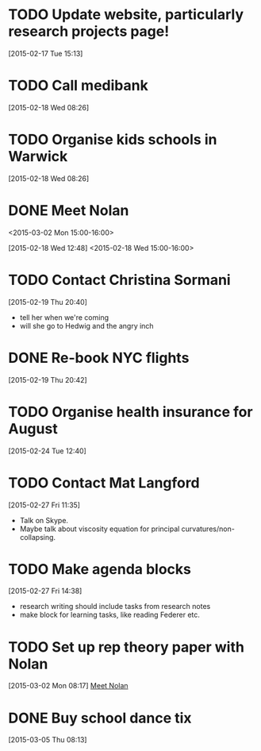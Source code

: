 #+FILETAGS: REFILE
* TODO Update website, particularly research projects page!
  SCHEDULED: <2015-03-16 Mon>
[2015-02-17 Tue 15:13]
* TODO Call medibank
  SCHEDULED: <2015-03-16 Mon>
[2015-02-18 Wed 08:26]
* TODO Organise kids schools in Warwick
  SCHEDULED: <2015-03-16 Mon>
  :LOGBOOK:
  CLOCK: [2015-02-18 Wed 08:26]--[2015-02-18 Wed 08:27] =>  0:01
  :END:
[2015-02-18 Wed 08:26]
* DONE Meet Nolan
<2015-03-02 Mon 15:00-16:00>
  :LOGBOOK:
  CLOCK: [2015-03-02 Mon 15:01]--[2015-03-02 Mon 16:06] =>  1:05
  - State "DONE"       from "NEXT"       [2015-02-18 Wed 16:55]
  CLOCK: [2015-02-18 Wed 15:01]--[2015-02-18 Wed 16:03] =>  1:02
  :END:
[2015-02-18 Wed 12:48]
<2015-02-18 Wed 15:00-16:00>
* TODO Contact Christina Sormani
  SCHEDULED: <2015-03-16 Mon>
  :LOGBOOK:
  CLOCK: [2015-02-19 Thu 20:40]--[2015-02-19 Thu 20:42] =>  0:02
  :END:
[2015-02-19 Thu 20:40]
- tell her when we're coming
- will she go to Hedwig and the angry inch
* DONE Re-book NYC flights
  SCHEDULED: <2015-02-19 Thu>
  :LOGBOOK:
  - State "DONE"       from "TODO"       [2015-02-22 Sun 20:58]
  :END:
[2015-02-19 Thu 20:42]
* TODO Organise health insurance for August
  SCHEDULED: <2015-03-16 Mon> DEADLINE: <2015-03-21 Sat>
[2015-02-24 Tue 12:40]
* TODO Contact Mat Langford
  SCHEDULED: <2015-03-16 Mon>
  :LOGBOOK:
  CLOCK: [2015-02-27 Fri 11:35]--[2015-02-27 Fri 11:37] =>  0:02
  :END:
[2015-02-27 Fri 11:35]
- Talk on Skype.
- Maybe talk about viscosity equation for principal curvatures/non-collapsing.
* TODO Make agenda blocks
  SCHEDULED: <2015-03-16 Mon>
  :LOGBOOK:
  CLOCK: [2015-02-27 Fri 14:38]--[2015-02-27 Fri 14:39] =>  0:01
  :END:
[2015-02-27 Fri 14:38]
- research writing should include tasks from research notes
- make block for learning tasks, like reading Federer etc.
* TODO Set up rep theory paper with Nolan
  :LOGBOOK:
  CLOCK: [2015-03-02 Mon 08:17]--[2015-03-02 Mon 08:18] =>  0:01
  :END:
[2015-03-02 Mon 08:17]
[[file:~/org/refile.org::*Meet%20Nolan][Meet Nolan]]
* DONE Buy school dance tix
  DEADLINE: <2015-03-05 Thu>
  :LOGBOOK:
  - State "DONE"       from "TODO"       [2015-03-05 Thu 19:35]
  :END:
[2015-03-05 Thu 08:13]

